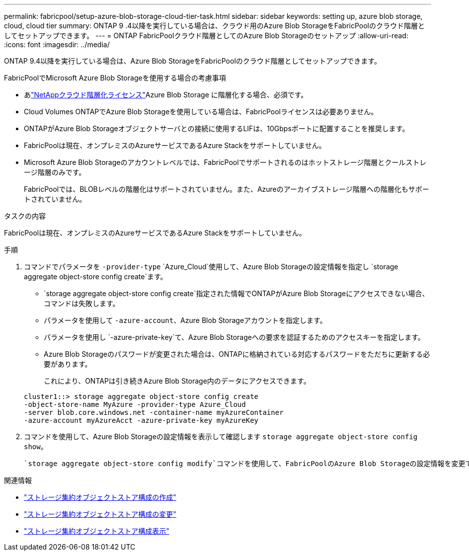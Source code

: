 ---
permalink: fabricpool/setup-azure-blob-storage-cloud-tier-task.html 
sidebar: sidebar 
keywords: setting up, azure blob storage, cloud, cloud tier 
summary: ONTAP 9 .4以降を実行している場合は、クラウド用のAzure Blob StorageをFabricPoolのクラウド階層としてセットアップできます。 
---
= ONTAP FabricPoolクラウド階層としてのAzure Blob Storageのセットアップ
:allow-uri-read: 
:icons: font
:imagesdir: ../media/


[role="lead"]
ONTAP 9.4以降を実行している場合は、Azure Blob StorageをFabricPoolのクラウド階層としてセットアップできます。

.FabricPoolでMicrosoft Azure Blob Storageを使用する場合の考慮事項
* あlink:https://console.netapp.com/cloud-tiering["NetAppクラウド階層化ライセンス"]Azure Blob Storage に階層化する場合、必須です。
* Cloud Volumes ONTAPでAzure Blob Storageを使用している場合は、FabricPoolライセンスは必要ありません。
* ONTAPがAzure Blob Storageオブジェクトサーバとの接続に使用するLIFは、10Gbpsポートに配置することを推奨します。
* FabricPoolは現在、オンプレミスのAzureサービスであるAzure Stackをサポートしていません。
* Microsoft Azure Blob Storageのアカウントレベルでは、FabricPoolでサポートされるのはホットストレージ階層とクールストレージ階層のみです。
+
FabricPoolでは、BLOBレベルの階層化はサポートされていません。また、Azureのアーカイブストレージ階層への階層化もサポートされていません。



.タスクの内容
FabricPoolは現在、オンプレミスのAzureサービスであるAzure Stackをサポートしていません。

.手順
. コマンドでパラメータを `-provider-type` `Azure_Cloud`使用して、Azure Blob Storageの設定情報を指定し `storage aggregate object-store config create`ます。
+
**  `storage aggregate object-store config create`指定された情報でONTAPがAzure Blob Storageにアクセスできない場合、コマンドは失敗します。
** パラメータを使用して `-azure-account`、Azure Blob Storageアカウントを指定します。
** パラメータを使用し `-azure-private-key`て、Azure Blob Storageへの要求を認証するためのアクセスキーを指定します。
** Azure Blob Storageのパスワードが変更された場合は、ONTAPに格納されている対応するパスワードをただちに更新する必要があります。
+
これにより、ONTAPは引き続きAzure Blob Storage内のデータにアクセスできます。



+
[listing]
----
cluster1::> storage aggregate object-store config create
-object-store-name MyAzure -provider-type Azure_Cloud
-server blob.core.windows.net -container-name myAzureContainer
-azure-account myAzureAcct -azure-private-key myAzureKey
----
. コマンドを使用して、Azure Blob Storageの設定情報を表示して確認します `storage aggregate object-store config show`。
+
 `storage aggregate object-store config modify`コマンドを使用して、FabricPoolのAzure Blob Storageの設定情報を変更できます。



.関連情報
* link:https://docs.netapp.com/us-en/ontap-cli/storage-aggregate-object-store-config-create.html["ストレージ集約オブジェクトストア構成の作成"^]
* link:https://docs.netapp.com/us-en/ontap-cli/snapmirror-object-store-config-modify.html["ストレージ集約オブジェクトストア構成の変更"^]
* link:https://docs.netapp.com/us-en/ontap-cli/storage-aggregate-object-store-config-show.html["ストレージ集約オブジェクトストア構成表示"^]

